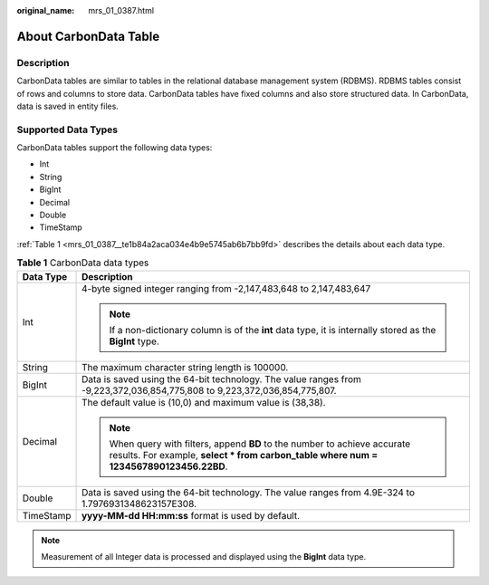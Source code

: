 :original_name: mrs_01_0387.html

.. _mrs_01_0387:

About CarbonData Table
======================

Description
-----------

CarbonData tables are similar to tables in the relational database management system (RDBMS). RDBMS tables consist of rows and columns to store data. CarbonData tables have fixed columns and also store structured data. In CarbonData, data is saved in entity files.

Supported Data Types
--------------------

CarbonData tables support the following data types:

-  Int
-  String
-  BigInt
-  Decimal
-  Double
-  TimeStamp

:ref:`Table 1 <mrs_01_0387__te1b84a2aca034e4b9e5745ab6b7bb9fd>` describes the details about each data type.

.. _mrs_01_0387__te1b84a2aca034e4b9e5745ab6b7bb9fd:

.. table:: **Table 1** CarbonData data types

   +-----------------------------------+----------------------------------------------------------------------------------------------------------------------------------------------------------------------+
   | Data Type                         | Description                                                                                                                                                          |
   +===================================+======================================================================================================================================================================+
   | Int                               | 4-byte signed integer ranging from -2,147,483,648 to 2,147,483,647                                                                                                   |
   |                                   |                                                                                                                                                                      |
   |                                   | .. note::                                                                                                                                                            |
   |                                   |                                                                                                                                                                      |
   |                                   |    If a non-dictionary column is of the **int** data type, it is internally stored as the **BigInt** type.                                                           |
   +-----------------------------------+----------------------------------------------------------------------------------------------------------------------------------------------------------------------+
   | String                            | The maximum character string length is 100000.                                                                                                                       |
   +-----------------------------------+----------------------------------------------------------------------------------------------------------------------------------------------------------------------+
   | BigInt                            | Data is saved using the 64-bit technology. The value ranges from -9,223,372,036,854,775,808 to 9,223,372,036,854,775,807.                                            |
   +-----------------------------------+----------------------------------------------------------------------------------------------------------------------------------------------------------------------+
   | Decimal                           | The default value is (10,0) and maximum value is (38,38).                                                                                                            |
   |                                   |                                                                                                                                                                      |
   |                                   | .. note::                                                                                                                                                            |
   |                                   |                                                                                                                                                                      |
   |                                   |    When query with filters, append **BD** to the number to achieve accurate results. For example, **select \* from carbon_table where num = 1234567890123456.22BD**. |
   +-----------------------------------+----------------------------------------------------------------------------------------------------------------------------------------------------------------------+
   | Double                            | Data is saved using the 64-bit technology. The value ranges from 4.9E-324 to 1.7976931348623157E308.                                                                 |
   +-----------------------------------+----------------------------------------------------------------------------------------------------------------------------------------------------------------------+
   | TimeStamp                         | **yyyy-MM-dd HH:mm:ss** format is used by default.                                                                                                                   |
   +-----------------------------------+----------------------------------------------------------------------------------------------------------------------------------------------------------------------+

.. note::

   Measurement of all Integer data is processed and displayed using the **BigInt** data type.
